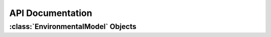 =================
API Documentation
=================

:class:`EnvironmentalModel` Objects
-------------------------------------

.. py:class:: EnvironmentalModel(elevation_map, resolution, maximum_slope, [planet="Earth", [NW_UTM]])

	Initialize an EnvironmentalModel object with an elevation map and coordinates

	:param elevation_map: A two-dimensional numpy array representing the elevation at each point.
	:param float resolution: The resolution of our map
	:param float maximum_slope: The maximum traversable slope
	:param string planet: Can be set to "Earth", "Mars", or "Moon". Will only be set to "Earth" for BASALT
	:param NW_UTM: A :py:class:`UTMCoord` object representing the North-western most corner of the map